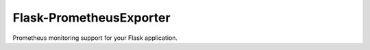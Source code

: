 Flask-PrometheusExporter
========================

Prometheus monitoring support for your Flask application.
